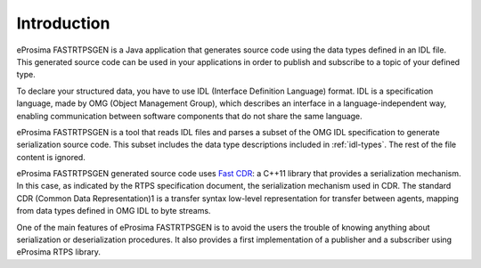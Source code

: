 .. _fastrtpsgen-intro:

Introduction
============

eProsima FASTRTPSGEN is a Java application that generates source code using the data types defined in an IDL file. This generated source code can be used in your applications in order to publish and subscribe to a topic of your defined type.

To declare your structured data, you have to use IDL (Interface Definition Language) format. IDL is a specification language, made by OMG (Object Management Group), which describes an interface in a language-independent way, enabling communication between software components that do not share the same language.

eProsima FASTRTPSGEN is a tool that reads IDL files and parses a subset of the OMG IDL specification to generate serialization source code.
This subset includes the data type descriptions included in :ref:`idl-types`. The rest of the file content is ignored.

eProsima FASTRTPSGEN generated source code uses `Fast CDR <https://github.com/eProsima/Fast-CDR>`_: a C++11 library that provides a serialization mechanism. In this case, as indicated by the RTPS specification document, the serialization mechanism used in CDR. The standard CDR (Common Data Representation)1 is a transfer syntax low-level representation for transfer between agents, mapping from data types defined in OMG IDL to byte streams. 

One of the main features of eProsima FASTRTPSGEN is to avoid the users the trouble of knowing anything about serialization or deserialization procedures. It also provides a first implementation of a publisher and a subscriber using eProsima RTPS library.
